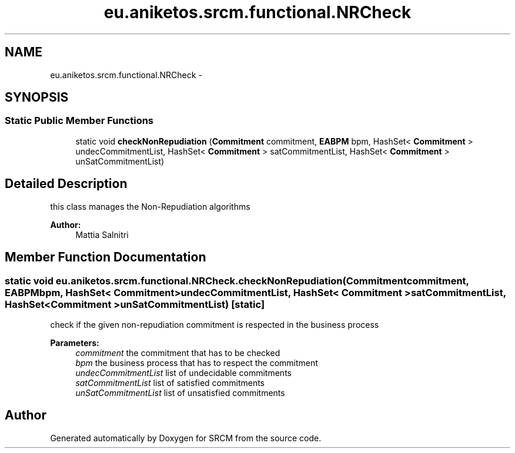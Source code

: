 .TH "eu.aniketos.srcm.functional.NRCheck" 3 "Fri Oct 4 2013" "SRCM" \" -*- nroff -*-
.ad l
.nh
.SH NAME
eu.aniketos.srcm.functional.NRCheck \- 
.SH SYNOPSIS
.br
.PP
.SS "Static Public Member Functions"

.in +1c
.ti -1c
.RI "static void \fBcheckNonRepudiation\fP (\fBCommitment\fP commitment, \fBEABPM\fP bpm, HashSet< \fBCommitment\fP > undecCommitmentList, HashSet< \fBCommitment\fP > satCommitmentList, HashSet< \fBCommitment\fP > unSatCommitmentList)"
.br
.in -1c
.SH "Detailed Description"
.PP 
this class manages the Non-Repudiation algorithms 
.PP
\fBAuthor:\fP
.RS 4
Mattia Salnitri 
.RE
.PP

.SH "Member Function Documentation"
.PP 
.SS "static void eu\&.aniketos\&.srcm\&.functional\&.NRCheck\&.checkNonRepudiation (\fBCommitment\fPcommitment, \fBEABPM\fPbpm, HashSet< \fBCommitment\fP >undecCommitmentList, HashSet< \fBCommitment\fP >satCommitmentList, HashSet< \fBCommitment\fP >unSatCommitmentList)\fC [static]\fP"
check if the given non-repudiation commitment is respected in the business process 
.PP
\fBParameters:\fP
.RS 4
\fIcommitment\fP the commitment that has to be checked 
.br
\fIbpm\fP the business process that has to respect the commitment 
.br
\fIundecCommitmentList\fP list of undecidable commitments 
.br
\fIsatCommitmentList\fP list of satisfied commitments 
.br
\fIunSatCommitmentList\fP list of unsatisfied commitments 
.RE
.PP


.SH "Author"
.PP 
Generated automatically by Doxygen for SRCM from the source code\&.
